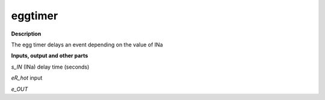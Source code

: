 eggtimer
========

.. _eggtimer:

**Description**

The egg timer delays an event depending on the value of INa

**Inputs, output and other parts**

*s_IN*  (INa) delay time (seconds)

*eR_hot*  input

*e_OUT* 

